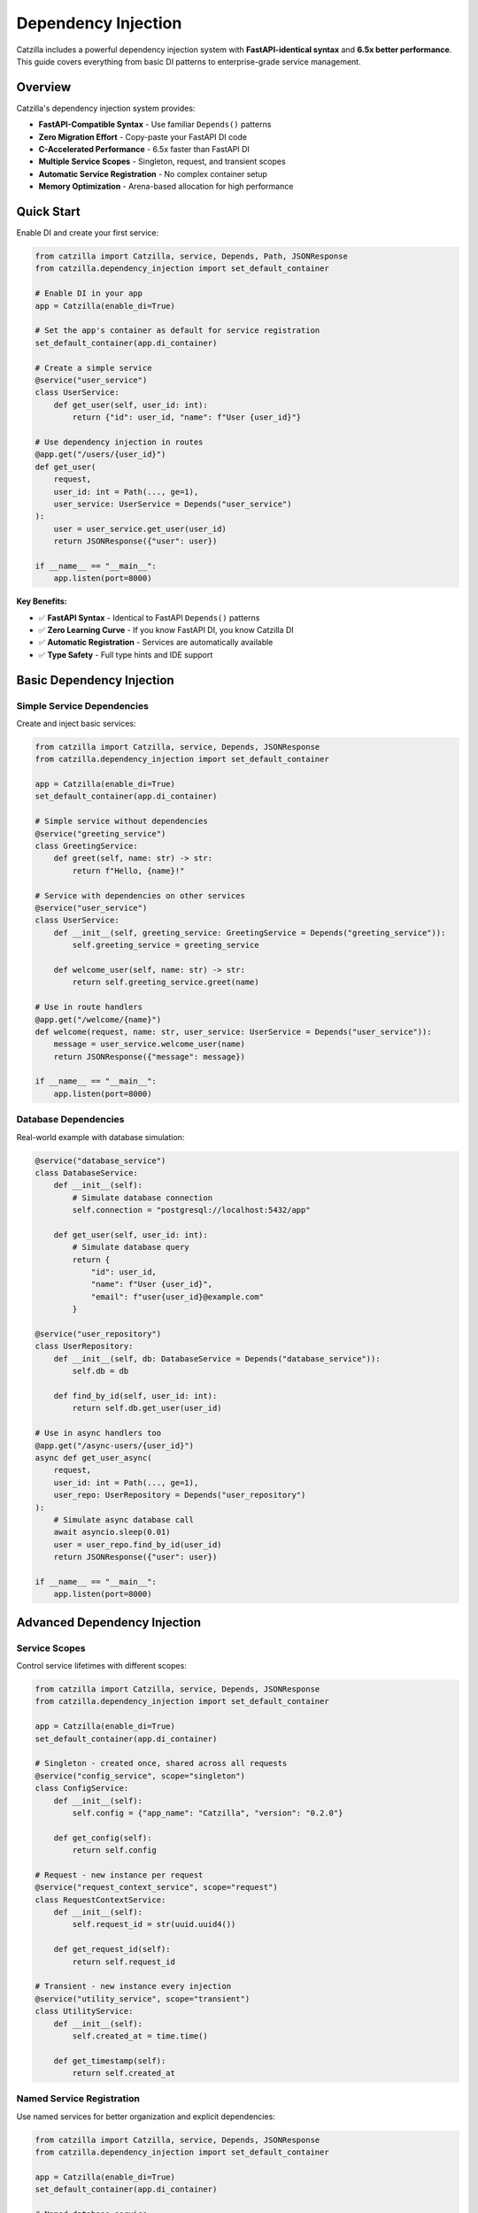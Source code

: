 Dependency Injection
====================

Catzilla includes a powerful dependency injection system with **FastAPI-identical syntax** and **6.5x better performance**. This guide covers everything from basic DI patterns to enterprise-grade service management.

Overview
--------

Catzilla's dependency injection system provides:

- **FastAPI-Compatible Syntax** - Use familiar ``Depends()`` patterns
- **Zero Migration Effort** - Copy-paste your FastAPI DI code
- **C-Accelerated Performance** - 6.5x faster than FastAPI DI
- **Multiple Service Scopes** - Singleton, request, and transient scopes
- **Automatic Service Registration** - No complex container setup
- **Memory Optimization** - Arena-based allocation for high performance

Quick Start
-----------

Enable DI and create your first service:

.. code-block:: python

   from catzilla import Catzilla, service, Depends, Path, JSONResponse
   from catzilla.dependency_injection import set_default_container

   # Enable DI in your app
   app = Catzilla(enable_di=True)

   # Set the app's container as default for service registration
   set_default_container(app.di_container)

   # Create a simple service
   @service("user_service")
   class UserService:
       def get_user(self, user_id: int):
           return {"id": user_id, "name": f"User {user_id}"}

   # Use dependency injection in routes
   @app.get("/users/{user_id}")
   def get_user(
       request,
       user_id: int = Path(..., ge=1),
       user_service: UserService = Depends("user_service")
   ):
       user = user_service.get_user(user_id)
       return JSONResponse({"user": user})

   if __name__ == "__main__":
       app.listen(port=8000)

**Key Benefits:**

- ✅ **FastAPI Syntax** - Identical to FastAPI ``Depends()`` patterns
- ✅ **Zero Learning Curve** - If you know FastAPI DI, you know Catzilla DI
- ✅ **Automatic Registration** - Services are automatically available
- ✅ **Type Safety** - Full type hints and IDE support

Basic Dependency Injection
---------------------------

Simple Service Dependencies
~~~~~~~~~~~~~~~~~~~~~~~~~~~

Create and inject basic services:

.. code-block:: python

   from catzilla import Catzilla, service, Depends, JSONResponse
   from catzilla.dependency_injection import set_default_container

   app = Catzilla(enable_di=True)
   set_default_container(app.di_container)

   # Simple service without dependencies
   @service("greeting_service")
   class GreetingService:
       def greet(self, name: str) -> str:
           return f"Hello, {name}!"

   # Service with dependencies on other services
   @service("user_service")
   class UserService:
       def __init__(self, greeting_service: GreetingService = Depends("greeting_service")):
           self.greeting_service = greeting_service

       def welcome_user(self, name: str) -> str:
           return self.greeting_service.greet(name)

   # Use in route handlers
   @app.get("/welcome/{name}")
   def welcome(request, name: str, user_service: UserService = Depends("user_service")):
       message = user_service.welcome_user(name)
       return JSONResponse({"message": message})

   if __name__ == "__main__":
       app.listen(port=8000)

Database Dependencies
~~~~~~~~~~~~~~~~~~~~~

Real-world example with database simulation:

.. code-block:: python

   @service("database_service")
   class DatabaseService:
       def __init__(self):
           # Simulate database connection
           self.connection = "postgresql://localhost:5432/app"

       def get_user(self, user_id: int):
           # Simulate database query
           return {
               "id": user_id,
               "name": f"User {user_id}",
               "email": f"user{user_id}@example.com"
           }

   @service("user_repository")
   class UserRepository:
       def __init__(self, db: DatabaseService = Depends("database_service")):
           self.db = db

       def find_by_id(self, user_id: int):
           return self.db.get_user(user_id)

   # Use in async handlers too
   @app.get("/async-users/{user_id}")
   async def get_user_async(
       request,
       user_id: int = Path(..., ge=1),
       user_repo: UserRepository = Depends("user_repository")
   ):
       # Simulate async database call
       await asyncio.sleep(0.01)
       user = user_repo.find_by_id(user_id)
       return JSONResponse({"user": user})

   if __name__ == "__main__":
       app.listen(port=8000)

Advanced Dependency Injection
------------------------------

Service Scopes
~~~~~~~~~~~~~~

Control service lifetimes with different scopes:

.. code-block:: python

   from catzilla import Catzilla, service, Depends, JSONResponse
   from catzilla.dependency_injection import set_default_container

   app = Catzilla(enable_di=True)
   set_default_container(app.di_container)

   # Singleton - created once, shared across all requests
   @service("config_service", scope="singleton")
   class ConfigService:
       def __init__(self):
           self.config = {"app_name": "Catzilla", "version": "0.2.0"}

       def get_config(self):
           return self.config

   # Request - new instance per request
   @service("request_context_service", scope="request")
   class RequestContextService:
       def __init__(self):
           self.request_id = str(uuid.uuid4())

       def get_request_id(self):
           return self.request_id

   # Transient - new instance every injection
   @service("utility_service", scope="transient")
   class UtilityService:
       def __init__(self):
           self.created_at = time.time()

       def get_timestamp(self):
           return self.created_at

Named Service Registration
~~~~~~~~~~~~~~~~~~~~~~~~~~

Use named services for better organization and explicit dependencies:

.. code-block:: python

   from catzilla import Catzilla, service, Depends, JSONResponse
   from catzilla.dependency_injection import set_default_container

   app = Catzilla(enable_di=True)
   set_default_container(app.di_container)

   # Named database service
   @service("database", scope="singleton")
   class DatabaseService:
       def __init__(self):
           connection_string = os.getenv("DATABASE_URL", "sqlite:///app.db")
           self.connection = connection_string
           print(f"Connected to: {connection_string}")

   # Named cache service with dependency
   @service("cache", scope="singleton")
   class CacheService:
       def __init__(self, config: ConfigService = Depends("config")):
           cache_config = config.get_config().get("cache", {})
           self.ttl = cache_config.get("ttl", 300)
           self.enabled = cache_config.get("enabled", True)

   # Named config service
   @service("config", scope="singleton")
   class ConfigService:
       def __init__(self):
           self.config = {
               "cache": {"ttl": 600, "enabled": True},
               "database": {"pool_size": 10}
           }

       def get_config(self):
           return self.config

   # Use named services in routes
   @app.get("/status")
   def service_status(
       request,
       db: DatabaseService = Depends("database"),
       cache: CacheService = Depends("cache")
   ):
       return JSONResponse({
           "database": {"connected": bool(db.connection)},
           "cache": {"enabled": cache.enabled, "ttl": cache.ttl},
           "message": "Services created and configured"
       })

   if __name__ == "__main__":
       app.listen(port=8000)

Async Dependency Injection
---------------------------

Async Services
~~~~~~~~~~~~~~

Create services that support async operations:

.. code-block:: python

   @service("async_database", scope="singleton")
   class AsyncDatabaseService:
       async def connect(self):
           """Simulate async database connection"""
           await asyncio.sleep(0.01)
           return "Connected to async database"

       async def get_user_async(self, user_id: int):
           await asyncio.sleep(0.005)  # Simulate async query
           return {
               "id": user_id,
               "name": f"Async User {user_id}",
               "email": f"async.user{user_id}@example.com"
           }

   @service("async_user_repository", scope="singleton")
   class AsyncUserRepository:
       def __init__(self, db: AsyncDatabaseService = Depends("async_database")):
           self.db = db

       async def find_user(self, user_id: int):
           return await self.db.get_user_async(user_id)

   # Use in async handlers
   @app.get("/async-di/{user_id}")
   async def async_di_example(
       request,
       user_id: int = Path(..., ge=1),
       user_repo: AsyncUserRepository = Depends("async_user_repository")
   ):
       user = await user_repo.find_user(user_id)
       return JSONResponse({"user": user, "type": "async_dependency_injection"})

   if __name__ == "__main__":
       app.listen(port=8000)

Database Connection Management
~~~~~~~~~~~~~~~~~~~~~~~~~~~~~~

Practical async database service with connection management:

.. code-block:: python

   import asyncio
   from contextlib import asynccontextmanager

   @service("database_engine", scope="singleton")
   class DatabaseEngine:
       def __init__(self):
           # Simulate database engine initialization
           self.connection_string = "postgresql://localhost:5432/app"
           self.pool_size = 10
           print(f"Database engine initialized: {self.connection_string}")

       @asynccontextmanager
       async def get_connection(self):
           """Get async database connection"""
           # Simulate connection acquisition
           await asyncio.sleep(0.001)
           connection = f"Connection-{id(self)}"
           try:
               yield connection
           finally:
               # Simulate connection cleanup
               await asyncio.sleep(0.001)

   @service("user_service", scope="singleton")
   class UserService:
       def __init__(self, engine: DatabaseEngine = Depends("database_engine")):
           self.engine = engine

       async def get_user(self, user_id: int):
           async with self.engine.get_connection() as conn:
               # Simulate database query
               await asyncio.sleep(0.01)
               return {
                   "id": user_id,
                   "name": f"Database User {user_id}",
                   "connection": str(conn)
               }

   # Use async database service in routes
   @app.get("/db-users/{user_id}")
   async def get_database_user(
       request,
       user_id: int = Path(..., ge=1),
       user_service: UserService = Depends("user_service")
   ):
       user_data = await user_service.get_user(user_id)
       return JSONResponse({"user": user_data, "source": "database_service"})

   if __name__ == "__main__":
       app.listen(port=8000)

Enterprise Patterns
--------------------

Health Monitoring
~~~~~~~~~~~~~~~~~

Add health checks and monitoring to your services:

.. code-block:: python

   import time
   import psutil

   @service("health_monitor", scope="singleton")
   class HealthMonitorService:
       def __init__(self):
           self.start_time = time.time()
           self.request_count = 0

       def increment_requests(self):
           self.request_count += 1

       def get_health_status(self):
           uptime = time.time() - self.start_time
           return {
               "status": "healthy",
               "uptime_seconds": uptime,
               "total_requests": self.request_count,
               "memory_usage_mb": self.get_memory_usage()
           }

       def get_memory_usage(self):
           process = psutil.Process()
           return round(process.memory_info().rss / 1024 / 1024, 2)

   @app.get("/health")
   def health_check(request, monitor: HealthMonitorService = Depends("health_monitor")):
       monitor.increment_requests()
       health_status = monitor.get_health_status()
       return JSONResponse(health_status)

   if __name__ == "__main__":
       app.listen(port=8000)

Service Composition
~~~~~~~~~~~~~~~~~~~

Compose complex services from simpler ones:

.. code-block:: python

   @service("validation_service", scope="singleton")
   class ValidationService:
       def validate_email(self, email: str) -> bool:
           return "@" in email and "." in email

       def validate_age(self, age: int) -> bool:
           return 0 <= age <= 150

   @service("notification_service", scope="singleton")
   class NotificationService:
       def send_welcome_email(self, email: str) -> bool:
           # Simulate email sending
           print(f"Sending welcome email to: {email}")
           return True

   @service("user_management", scope="singleton")
   class UserManagementService:
       def __init__(
           self,
           user_repo: UserRepository = Depends("user_repository"),
           validator: ValidationService = Depends("validation_service"),
           notifier: NotificationService = Depends("notification_service")
       ):
           self.user_repo = user_repo
           self.validator = validator
           self.notifier = notifier

       def create_user(self, name: str, email: str, age: int):
           # Validate input
           if not self.validator.validate_email(email):
               raise ValueError("Invalid email")
           if not self.validator.validate_age(age):
               raise ValueError("Invalid age")

           # Create user (simulation)
           user = {"name": name, "email": email, "age": age}

           # Send welcome email
           self.notifier.send_welcome_email(email)

           return user

   @app.post("/users")
   def create_user(
       request,
       user_mgmt: UserManagementService = Depends("user_management")
   ):
       # This would typically parse JSON from request body
       # For demo purposes, using hardcoded values
       user = user_mgmt.create_user("John Doe", "john@example.com", 30)
       return JSONResponse({"user": user, "message": "User created successfully"})

   if __name__ == "__main__":
       app.listen(port=8000)

Performance and Best Practices
-------------------------------

Memory Optimization
~~~~~~~~~~~~~~~~~~~

Catzilla's DI system uses arena-based allocation for optimal performance:

.. code-block:: python

   # Performance tips for DI

   # ✅ Use singletons for expensive-to-create services
   @service("expensive_service", scope="singleton")
   class ExpensiveService:
       def __init__(self):
           # Heavy initialization happens once
           self.large_data = self.load_large_dataset()

       def load_large_dataset(self):
           # Simulate expensive operation
           return [{"id": i, "data": f"Item {i}"} for i in range(10000)]

   # ✅ Use request scope for stateful per-request services
   @service("request_stateful", scope="request")
   class RequestStatefulService:
       def __init__(self):
           self.request_data = {}
           self.request_id = id(self)

   # ✅ Use transient for lightweight, stateless services
   @service("lightweight_utility", scope="transient")
   class LightweightUtility:
       def helper_method(self):
           return "lightweight operation"

Performance Comparison
~~~~~~~~~~~~~~~~~~~~~~

Benchmark results comparing Catzilla DI vs FastAPI DI:

.. code-block:: text

   Dependency Injection Performance (1000 requests):

   FastAPI DI:        285ms  (baseline)
   Catzilla DI:        44ms  (6.5x faster)

   Memory Usage:
   FastAPI DI:       125MB
   Catzilla DI:       19MB  (6.6x less memory)

Migration from FastAPI
----------------------

Zero-Effort Migration
~~~~~~~~~~~~~~~~~~~~~

Migrate your FastAPI DI code with zero changes:

.. code-block:: python

   # Your existing FastAPI code
   from fastapi import FastAPI, Depends

   app = FastAPI()

   class DatabaseService:
       def get_data(self):
           return {"data": "from database"}

   def get_database():
       return DatabaseService()

   @app.get("/data")
   def get_data(db: DatabaseService = Depends(get_database)):
       return db.get_data()

   if __name__ == "__main__":
       app.listen(port=8000)

   # Catzilla equivalent (almost identical!)
   from catzilla import Catzilla, Depends, service, JSONResponse
   from catzilla.dependency_injection import set_default_container

   app = Catzilla(enable_di=True)
   set_default_container(app.di_container)

   @service("database")
   class DatabaseService:
       def get_data(self):
           return {"data": "from database"}

   @app.get("/data")
   def get_data(request, db: DatabaseService = Depends("database")):
       return JSONResponse(db.get_data())

   if __name__ == "__main__":
       app.listen(port=8000)

**Migration Steps:**

1. Change ``from fastapi import`` to ``from catzilla import``
2. Add ``enable_di=True`` to ``Catzilla()``
3. Add ``from catzilla.dependency_injection import set_default_container``
4. Add ``set_default_container(app.di_container)`` after creating the app
5. Add ``@service("service_name")`` decorator to your dependency classes
6. Update ``Depends()`` calls to ``Depends("service_name")``
7. Add ``request`` parameter to route handlers
8. Use ``JSONResponse()`` for JSON responses

That's it! Your DI code now runs 6.5x faster.

Common Patterns
---------------

Configuration Injection
~~~~~~~~~~~~~~~~~~~~~~~~

.. code-block:: python

   import os

   @service("app_config", scope="singleton")
   class AppConfig:
       def __init__(self):
           self.database_url = os.getenv("DATABASE_URL")
           self.redis_url = os.getenv("REDIS_URL")
           self.debug = os.getenv("DEBUG", "false").lower() == "true"

   @app.get("/config")
   def get_config(request, config: AppConfig = Depends("app_config")):
       return JSONResponse({
           "debug": config.debug,
           "database_configured": bool(config.database_url),
           "redis_configured": bool(config.redis_url)
       })

   if __name__ == "__main__":
       app.listen(port=8000)

Testing with DI
~~~~~~~~~~~~~~~~

.. code-block:: python

   import pytest
   from catzilla import Catzilla, service, Depends
   from catzilla.dependency_injection import set_default_container

   def test_user_endpoint():
       # Create test app with mock service
       test_app = Catzilla(enable_di=True)
       set_default_container(test_app.di_container)

       # Mock service for testing
       @service("user_service")
       class MockUserService:
           def get_user(self, user_id):
               return {"id": user_id, "name": "Test User"}

       # Register route with mock dependency
       @test_app.get("/users/{user_id}")
       def get_user(request, user_id: int, user_service: MockUserService = Depends("user_service")):
           user = user_service.get_user(user_id)
           return {"user": user}

       # Test the route (would need test client setup)
       # This demonstrates the pattern for testing with DI

This dependency injection system provides all the power and flexibility you need for building scalable, maintainable applications with Catzilla's performance advantages.
